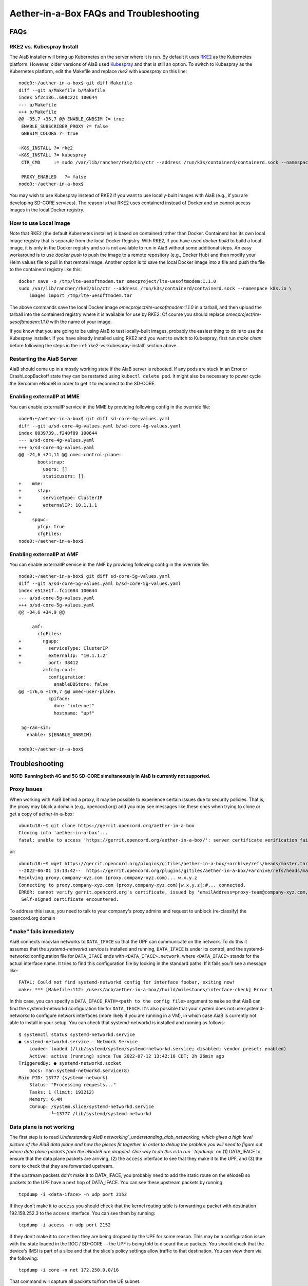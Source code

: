.. vim: syntax=rst

.. _aiab_troubleshooting:

Aether-in-a-Box FAQs and Troubleshooting
========================================

FAQs
----

RKE2 vs. Kubespray Install
^^^^^^^^^^^^^^^^^^^^^^^^^^

The AiaB installer will bring up Kubernetes on the server where it is run.  By default it
uses `RKE2 <https://docs.rke2.io>`_ as the Kubernetes platform.  However, older versions of AiaB
used `Kubespray <https://kubernetes.io/docs/setup/production-environment/tools/kubespray/>`_
and that is still an option.  To switch to Kubespray as the Kubernetes platform, edit the
Makefile and replace *rke2* with *kubespray* on this line::

    node0:~/aether-in-a-box$ git diff Makefile
    diff --git a/Makefile b/Makefile
    index 5f2c186..608c221 100644
    --- a/Makefile
    +++ b/Makefile
    @@ -35,7 +35,7 @@ ENABLE_GNBSIM ?= true
     ENABLE_SUBSCRIBER_PROXY ?= false
     GNBSIM_COLORS ?= true

    -K8S_INSTALL ?= rke2
    +K8S_INSTALL ?= kubespray
     CTR_CMD     := sudo /var/lib/rancher/rke2/bin/ctr --address /run/k3s/containerd/containerd.sock --namespace k8s.io

     PROXY_ENABLED   ?= false
    node0:~/aether-in-a-box$


You may wish to use Kubespray instead of RKE2 if you want to use locally-built images with AiaB
(e.g., if you are developing SD-CORE services).  The reason is that RKE2 uses containerd instead of
Docker and so cannot access images in the local Docker registry.

How to use Local Image
^^^^^^^^^^^^^^^^^^^^^^

Note that RKE2 (the default Kubernetes installer) is based on containerd rather than Docker.
Containerd has its own local image registry that is separate from the local Docker Registry.  With RKE2,
if you have used `docker build` to build a local image, it is only in the Docker registry and so is not
available to run in AiaB without some additional steps.  An easy workaround
is to use `docker push` to push the image to a remote repository (e.g., Docker Hub) and then modify your
Helm values file to pull in that remote image.  Another option is to save the local Docker image
into a file and push the file to the containerd registry like this::

    docker save -o /tmp/lte-uesoftmodem.tar omecproject/lte-uesoftmodem:1.1.0
    sudo /var/lib/rancher/rke2/bin/ctr --address /run/k3s/containerd/containerd.sock --namespace k8s.io \
        images import /tmp/lte-uesoftmodem.tar

The above commands save the local Docker image `omecproject/lte-uesoftmodem:1.1.0` in a tarball, and then upload
the tarball into the containerd registry where it is available for use by RKE2.  Of course you should replace
`omecproject/lte-uesoftmodem:1.1.0` with the name of your image.

If you know that you are going to be using AiaB to test locally-built images, probably the easiest thing to do is to
use the Kubespray installer.  If you have already installed using RKE2 and you want to switch to Kubespray, first
run `make clean` before following the steps in the :ref:`rke2-vs-kubespray-install` section above.

Restarting the AiaB Server
^^^^^^^^^^^^^^^^^^^^^^^^^^

AiaB should come up in a mostly working state if the AiaB server is rebooted.  If any pods are
stuck in an Error or CrashLoopBackoff state they can be restarted using ``kubectl delete pod``.
It might also be necessary to power cycle the Sercomm eNodeB in order to get it to reconnect to
the SD-CORE.


Enabling externalIP at MME
^^^^^^^^^^^^^^^^^^^^^^^^^^

You can enable externalIP service in the MME by providing following config in the override file::

   node0:~/aether-in-a-box$ git diff sd-core-4g-values.yaml
   diff --git a/sd-core-4g-values.yaml b/sd-core-4g-values.yaml
   index 0939739..f240f89 100644
   --- a/sd-core-4g-values.yaml
   +++ b/sd-core-4g-values.yaml
   @@ -24,6 +24,11 @@ omec-control-plane:
          bootstrap:
            users: []
            staticusers: []
   +    mme:
   +      s1ap:
   +        serviceType: ClusterIP
   +        externalIP: 10.1.1.1
   +
        spgwc:
          pfcp: true
          cfgFiles:
   node0:~/aether-in-a-box$

Enabling externalIP at AMF
^^^^^^^^^^^^^^^^^^^^^^^^^^

You can enable externalIP service in the AMF by providing following config in the override file::

    node0:~/aether-in-a-box$ git diff sd-core-5g-values.yaml
    diff --git a/sd-core-5g-values.yaml b/sd-core-5g-values.yaml
    index e513e1f..fc1c684 100644
    --- a/sd-core-5g-values.yaml
    +++ b/sd-core-5g-values.yaml
    @@ -34,6 +34,9 @@

         amf:
           cfgFiles:
    +        ngapp:
    +          serviceType: ClusterIP
    +          externalIp: "10.1.1.2"
    +          port: 38412
             amfcfg.conf:
               configuration:
                 enableDBStore: false
    @@ -176,6 +179,7 @@ omec-user-plane:
               cpiface:
                 dnn: "internet"
                 hostname: "upf"

     5g-ran-sim:
       enable: ${ENABLE_GNBSIM}

    node0:~/aether-in-a-box$

Troubleshooting
---------------

**NOTE: Running both 4G and 5G SD-CORE simultaneously in AiaB is currently not supported.**

Proxy Issues
^^^^^^^^^^^^

When working with AiaB behind a proxy, it may be possible to experience certain issues
due to security policies. That is, the proxy may block a domain (e.g., opencord.org)
and you may see messages like these ones when trying to clone or get a copy of aether-in-a-box::

    ubuntu18:~$ git clone https://gerrit.opencord.org/aether-in-a-box
    Cloning into 'aether-in-a-box'...
    fatal: unable to access 'https://gerrit.opencord.org/aether-in-a-box/': server certificate verification failed. CAfile: /etc/ssl/certs/ca-certificates.crt CRLfile: none

or::

    ubuntu18:~$ wget https://gerrit.opencord.org/plugins/gitiles/aether-in-a-box/+archive/refs/heads/master.tar.gz
    --2022-06-01 13:13:42--  https://gerrit.opencord.org/plugins/gitiles/aether-in-a-box/+archive/refs/heads/master.tar.gz
    Resolving proxy.company-xyz.com (proxy.company-xyz.com)... w.x.y.z
    Connecting to proxy.company-xyz.com (proxy.company-xyz.com)|w.x.y.z|:#... connected.
    ERROR: cannot verify gerrit.opencord.org's certificate, issued by 'emailAddress=proxy-team@company-xyz.com,... ,C=US':
     Self-signed certificate encountered.

To address this issue, you need to talk to your company's proxy admins and request to
unblock (re-classify) the opencord.org domain


"make" fails immediately
^^^^^^^^^^^^^^^^^^^^^^^^

AiaB connects macvlan networks to ``DATA_IFACE`` so that the UPF can communicate on the network.
To do this it assumes that the *systemd-networkd* service is installed and running, ``DATA_IFACE``
is under its control, and the systemd-networkd configuration file for ``DATA_IFACE`` ends with
``<DATA_IFACE>.network``, where ``<DATA_IFACE>`` stands for the actual interface name.  It
tries to find this configuration file by looking in the standard paths.  If it fails you'll see
a message like::

    FATAL: Could not find systemd-networkd config for interface foobar, exiting now!
    make: *** [Makefile:112: /users/acb/aether-in-a-box//build/milestones/interface-check] Error 1

In this case, you can specify a ``DATA_IFACE_PATH=<path to the config file>`` argument to ``make``
so that AiaB can find the systemd-networkd configuration file for ``DATA_IFACE``.  It's also possible
that your system does not use systemd-networkd to configure network interfaces (more likely if you
are running in a VM), in which case AiaB is currently not able to install in your setup.  You
can check that systemd-networkd is installed and running as follows::

    $ systemctl status systemd-networkd.service
    ● systemd-networkd.service - Network Service
        Loaded: loaded (/lib/systemd/system/systemd-networkd.service; disabled; vendor preset: enabled)
        Active: active (running) since Tue 2022-07-12 13:42:18 CDT; 2h 26min ago
    TriggeredBy: ● systemd-networkd.socket
        Docs: man:systemd-networkd.service(8)
    Main PID: 13777 (systemd-network)
        Status: "Processing requests..."
        Tasks: 1 (limit: 193212)
        Memory: 6.4M
        CGroup: /system.slice/systemd-networkd.service
                └─13777 /lib/systemd/systemd-networkd

Data plane is not working
^^^^^^^^^^^^^^^^^^^^^^^^^

The first step is to read `Understanding AiaB networking`_understanding_aiab_networking, which
gives a high level picture
of the AiaB data plane and how the pieces fit together.  In order to debug the problem you will
need to figure out where data plane packets from the eNodeB are dropped.  One way to do this is to
run ``tcpdump`` on (1) DATA_IFACE to ensure that the data plane packets are arriving, (2) the
``access`` interface to see that they make it to the UPF, and (3) the ``core`` to check that they
are forwarded upstream.

If the upstream packets don't make it to DATA_IFACE, you probably need to add the static route
on the eNodeB so packets to the UPF have a next hop of DATA_IFACE.  You can see these upstream
packets by running::

    tcpdump -i <data-iface> -n udp port 2152

If they don't make it to ``access`` you should check that the kernel routing table is forwarding
a packet with destination 192.158.252.3 to the ``access`` interface.  You can see them by running::

    tcpdump -i access -n udp port 2152

If they don't make it to ``core`` then they are being dropped by the UPF for some reason.  This
may be a configuration issue with the state loaded in the ROC / SD-CORE -- the UPF is being told
to discard these packets.  You should check that the device's IMSI is part of a slice and that
the slice's policy settings allow traffic to that destination.  You can view them via the following::

    tcpdump -i core -n net 172.250.0.0/16

That command will capture all packets to/from the UE subnet.

If you cannot figure out the issue, see `Getting Help`_.

.. _rke2-vs-kubespray-install:

Getting Help
------------

Please introduce yourself and post your questions to the `#aether-dev` channel on the ONF Community Slack.
Details about how to join this channel can be found on the `ONF Wiki <https://wiki.opennetworking.org/display/COM/Aether>`_.
In your introduction please state your institution and position, and describe why you are interested in Aether
and what is your end goal.

If you need help debugging your setup, please give as much detail as possible about
your environment: the OS version you have installed, are you running on bare metal or in a VM,
how much CPU and memory does your server have, are you installing behind a proxy, and so on.  Also list the steps
you have performed so far, and post any error messages you have received.  These details will aid the community
to understand where you are and how to help you make progress.


